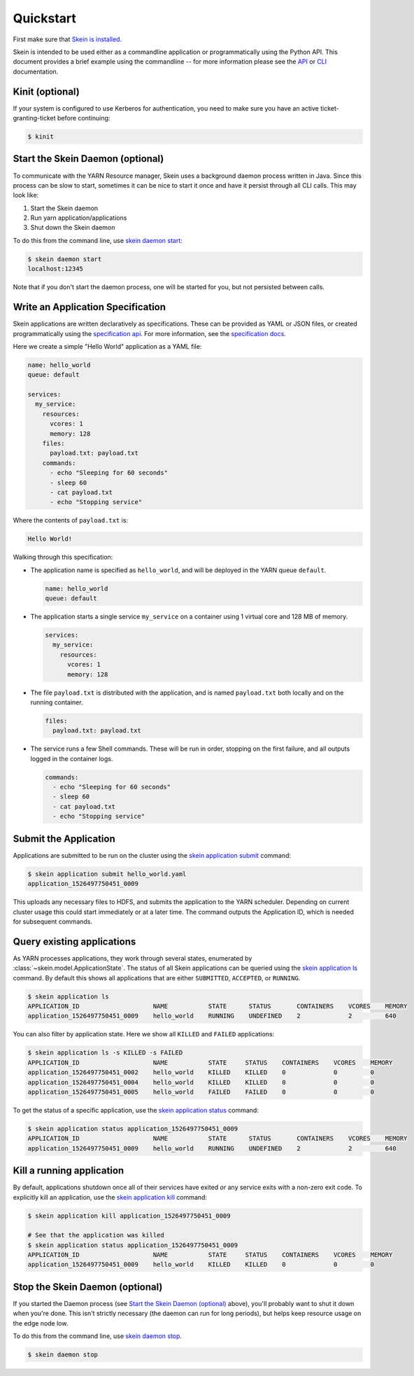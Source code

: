 Quickstart
==========

First make sure that `Skein is installed <index.html#installation>`__.

Skein is intended to be used either as a commandline application or
programmatically using the Python API. This document provides a brief example
using the commandline -- for more information please see the `API <api.html>`__
or `CLI <cli.html>`__ documentation.


.. _quickstart-kinit:

Kinit (optional)
----------------

If your system is configured to use Kerberos for authentication, you need to
make sure you have an active ticket-granting-ticket before continuing:

.. code::

    $ kinit


.. _quickstart-skein-daemon:


Start the Skein Daemon (optional)
---------------------------------

To communicate with the YARN Resource manager, Skein uses a background daemon
process written in Java. Since this process can be slow to start, sometimes it
can be nice to start it once and have it persist through all CLI calls. This
may look like:

1. Start the Skein daemon
2. Run yarn application/applications
3. Shut down the Skein daemon

To do this from the command line, use `skein daemon start
<cli.html#skein-daemon-start>`__:

.. code::

    $ skein daemon start
    localhost:12345

Note that if you don't start the daemon process, one will be started for you,
but not persisted between calls.


Write an Application Specification
----------------------------------

Skein applications are written declaratively as specifications. These can be
provided as YAML or JSON files, or created programmatically using the
`specification api <api.html#application-specification>`__. For more
information, see the `specification docs <specification.html>`__.

Here we create a simple "Hello World" application as a YAML file:

.. code-block:: yaml

    name: hello_world
    queue: default

    services:
      my_service:
        resources:
          vcores: 1
          memory: 128
        files:
          payload.txt: payload.txt
        commands:
          - echo "Sleeping for 60 seconds"
          - sleep 60
          - cat payload.txt
          - echo "Stopping service"

Where the contents of ``payload.txt`` is:

.. code-block:: text

    Hello World!

Walking through this specification:

- The application name is specified as ``hello_world``, and will be deployed in
  the YARN queue ``default``.

  .. code-block:: yaml

     name: hello_world
     queue: default

- The application starts a single service ``my_service`` on a container using 1
  virtual core and 128 MB of memory.

  .. code-block:: yaml

     services:
       my_service:
         resources:
           vcores: 1
           memory: 128


- The file ``payload.txt`` is distributed with the application, and is named
  ``payload.txt`` both locally and on the running container.

  .. code-block:: yaml

     files:
       payload.txt: payload.txt

- The service runs a few Shell commands. These will be run in order, stopping
  on the first failure, and all outputs logged in the container logs.

  .. code-block:: yaml

     commands:
       - echo "Sleeping for 60 seconds"
       - sleep 60
       - cat payload.txt
       - echo "Stopping service"


Submit the Application
----------------------

Applications are submitted to be run on the cluster using the `skein
application submit <cli.html#skein-application-submit>`__ command:

.. code::

    $ skein application submit hello_world.yaml
    application_1526497750451_0009

This uploads any necessary files to HDFS, and submits the application to the
YARN scheduler. Depending on current cluster usage this could start immediately
or at a later time. The command outputs the Application ID, which is needed for
subsequent commands.


Query existing applications
---------------------------

As YARN processes applications, they work through several states, enumerated by
:class:`~skein.model.ApplicationState`. The status of all Skein applications
can be queried using the `skein application ls
<cli.html#skein-application-ls>`__ command. By default this shows all
applications that are either ``SUBMITTED``, ``ACCEPTED``, or ``RUNNING``.

.. code::

    $ skein application ls
    APPLICATION_ID                    NAME           STATE      STATUS       CONTAINERS    VCORES    MEMORY
    application_1526497750451_0009    hello_world    RUNNING    UNDEFINED    2             2         640

You can also filter by application state. Here we show all ``KILLED`` and ``FAILED`` applications:

.. code::

    $ skein application ls -s KILLED -s FAILED
    APPLICATION_ID                    NAME           STATE     STATUS    CONTAINERS    VCORES    MEMORY
    application_1526497750451_0002    hello_world    KILLED    KILLED    0             0         0
    application_1526497750451_0004    hello_world    KILLED    KILLED    0             0         0
    application_1526497750451_0005    hello_world    FAILED    FAILED    0             0         0

To get the status of a specific application, use the `skein application status
<cli.html#skein-application-status>`__ command:

.. code::

    $ skein application status application_1526497750451_0009
    APPLICATION_ID                    NAME           STATE      STATUS       CONTAINERS    VCORES    MEMORY
    application_1526497750451_0009    hello_world    RUNNING    UNDEFINED    2             2         640


Kill a running application
--------------------------

By default, applications shutdown once all of their services have exited *or*
any service exits with a non-zero exit code. To explicitly kill an application,
use the `skein application kill <cli.html#skein-application-kill>`__ command:

.. code::

    $ skein application kill application_1526497750451_0009

    # See that the application was killed
    $ skein application status application_1526497750451_0009
    APPLICATION_ID                    NAME           STATE     STATUS    CONTAINERS    VCORES    MEMORY
    application_1526497750451_0009    hello_world    KILLED    KILLED    0             0         0


Stop the Skein Daemon (optional)
--------------------------------

If you started the Daemon process (see `Start the Skein Daemon (optional)`_
above), you'll probably want to shut it down when you're done.  This isn't
strictly necessary (the daemon can run for long periods), but helps keep
resource usage on the edge node low.

To do this from the command line, use `skein daemon stop
<cli.html#skein-daemon-stop>`__.

.. code::

    $ skein daemon stop
